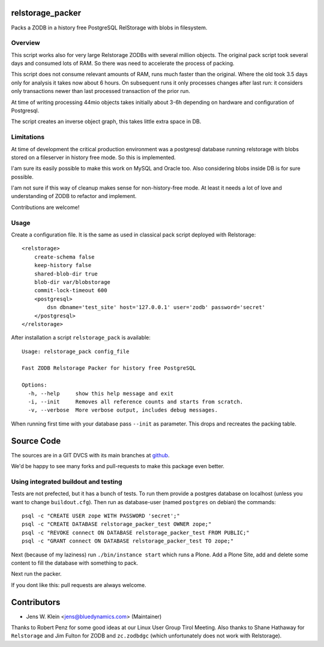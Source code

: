 relstorage_packer
=================

Packs a ZODB in a history free PostgreSQL RelStorage with blobs in filesystem.


Overview
--------

This script works also for very large Relstorage ZODBs with several million
objects. The original pack script took several days and consumed lots of RAM.
So there was need to accelerate the process of packing.

This script does not consume relevant amounts of RAM, runs much faster than the 
original. Where the old took 3.5 days only for analysis it takes now about 6 
hours. On subsequent runs it only processes changes after last run: it 
considers only transactions newer than last processed transaction of the prior 
run.

At time of writing processing 44mio objects takes initially about 3-6h
depending on hardware and configuration of Postgresql.

The script creates an inverse object graph, this takes little extra space in DB.


Limitations
-----------

At time of development the critical production environment was a postgresql
database running relstorage with blobs stored on a fileserver in history free
mode. So this is implemented.

I'am sure its easily possible to make this work on MySQL and Oracle too.
Also considering blobs inside DB is for sure possible.

I'am not sure if this way of cleanup makes sense for non-history-free mode. At
least it needs a lot of love and understanding of ZODB to refactor and
implement.

Contributions are welcome!


Usage
-----

Create a configuration file. It is the same as used in classical pack script
deployed with Relstorage::

    <relstorage>
        create-schema false
        keep-history false
        shared-blob-dir true
        blob-dir var/blobstorage
        commit-lock-timeout 600
        <postgresql>
            dsn dbname='test_site' host='127.0.0.1' user='zodb' password='secret'
        </postgresql>
    </relstorage>

After installation a script ``relstorage_pack`` is available::

    Usage: relstorage_pack config_file

    Fast ZODB Relstorage Packer for history free PostgreSQL
    
    Options:
      -h, --help     show this help message and exit
      -i, --init     Removes all reference counts and starts from scratch.
      -v, --verbose  More verbose output, includes debug messages.

When running first time with your database pass ``--init`` as parameter. This
drops and recreates the packing table.


Source Code
===========

The sources are in a GIT DVCS with its main branches at
`github <http://github.com/bluedynamics/relstorage_packer>`_.

We'd be happy to see many forks and pull-requests to make this package even
better.

Using integrated buildout and testing
-------------------------------------

Tests are not prefected, but it has a bunch of tests. To run them provide a
postgres database on localhost (unless you want to change ``buildout.cfg``).
Then run as database-user (named ``postgres`` on debian) the commands::

    psql -c "CREATE USER zope WITH PASSWORD 'secret';"
    psql -c "CREATE DATABASE relstorage_packer_test OWNER zope;"
    psql -c "REVOKE connect ON DATABASE relstorage_packer_test FROM PUBLIC;"
    psql -c "GRANT connect ON DATABASE relstorage_packer_test TO zope;"
 
Next (because of my laziness) run ``./bin/instance start`` which runs a Plone.
Add a Plone Site, add and delete some content to fill the database with
something to pack.

Next run the packer.

If you dont like this: pull requests are always welcome.

Contributors
============

- Jens W. Klein <jens@bluedynamics.com> (Maintainer)

Thanks to Robert Penz for some good ideas at our Linux User Group Tirol Meeting.
Also thanks to Shane Hathaway for ``Relstorage`` and Jim Fulton for ZODB and
``zc.zodbdgc`` (which unfortunately does not work with Relstorage).

